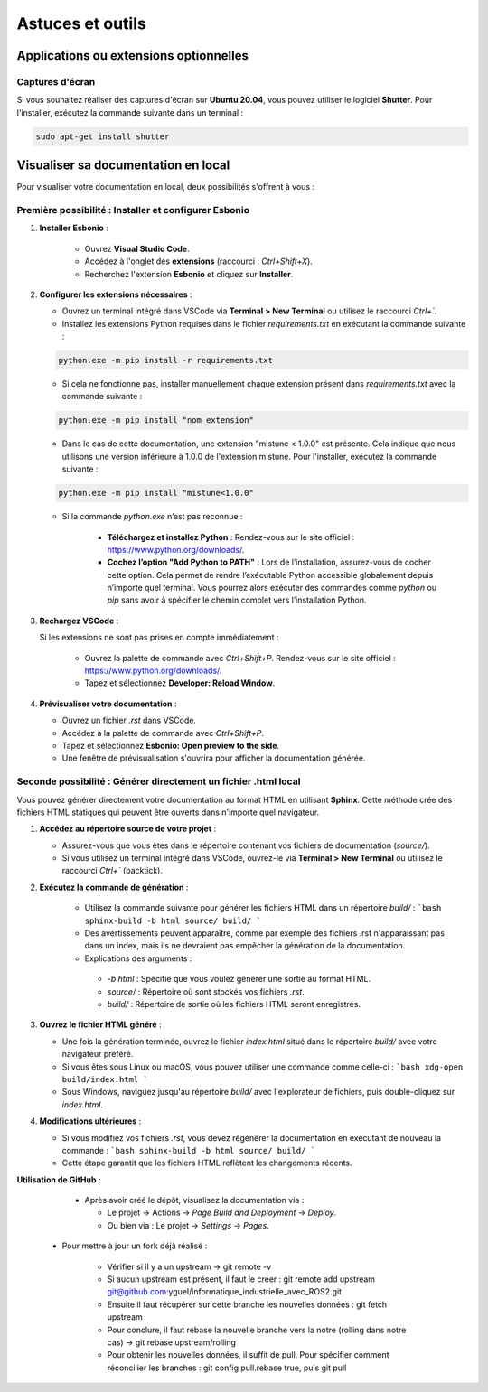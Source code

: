 ==============================
Astuces et outils
==============================

Applications ou extensions optionnelles
=======================================

Captures d'écran
-----------------
Si vous souhaitez réaliser des captures d'écran sur **Ubuntu 20.04**, vous pouvez utiliser le logiciel **Shutter**. 
Pour l'installer, exécutez la commande suivante dans un terminal :

.. code-block:: bash

    sudo apt-get install shutter

Visualiser sa documentation en local
====================================

Pour visualiser votre documentation en local, deux possibilités s'offrent à vous :

Première possibilité : Installer et configurer Esbonio
------------------------------------------------------

1. **Installer Esbonio** :

    - Ouvrez **Visual Studio Code**.
    - Accédez à l'onglet des **extensions** (raccourci : `Ctrl+Shift+X`).
    - Recherchez l'extension **Esbonio** et cliquez sur **Installer**.


2. **Configurer les extensions nécessaires** :

   - Ouvrez un terminal intégré dans VSCode via **Terminal > New Terminal** ou utilisez le raccourci `Ctrl+``.
   - Installez les extensions Python requises dans le fichier `requirements.txt` en exécutant la commande suivante :

   .. code-block:: bash

       python.exe -m pip install -r requirements.txt

   - Si cela ne fonctionne pas, installer manuellement chaque extension présent dans `requirements.txt` avec la commande suivante :

   .. code-block:: bash

       python.exe -m pip install "nom extension"

   - Dans le cas de cette documentation, une extension "mistune < 1.0.0" est présente. Cela indique que nous utilisons une version inférieure à 1.0.0 de l'extension mistune. Pour l'installer, exécutez la commande suivante :
   
   .. code-block:: bash

       python.exe -m pip install "mistune<1.0.0"   
   
   - Si la commande `python.exe` n’est pas reconnue :

      - **Téléchargez et installez Python** :
        Rendez-vous sur le site officiel : https://www.python.org/downloads/.
      - **Cochez l’option "Add Python to PATH"** :
        Lors de l’installation, assurez-vous de cocher cette option. Cela permet de rendre l’exécutable Python accessible globalement depuis n’importe quel terminal. Vous pourrez alors exécuter des commandes comme `python` ou `pip` sans avoir à spécifier le chemin complet vers l’installation Python.



3. **Rechargez VSCode** :

   Si les extensions ne sont pas prises en compte immédiatement :

      - Ouvrez la palette de commande avec `Ctrl+Shift+P`.
        Rendez-vous sur le site officiel : https://www.python.org/downloads/.
      - Tapez et sélectionnez **Developer: Reload Window**.


4. **Prévisualiser votre documentation** :
   
   - Ouvrez un fichier `.rst` dans VSCode.
   - Accédez à la palette de commande avec `Ctrl+Shift+P`.
   - Tapez et sélectionnez **Esbonio: Open preview to the side**.
   - Une fenêtre de prévisualisation s'ouvrira pour afficher la documentation générée.

Seconde possibilité : Générer directement un fichier .html local 
---------------------------------------------------------------

Vous pouvez générer directement votre documentation au format HTML en utilisant **Sphinx**. Cette méthode crée des fichiers HTML statiques qui peuvent être ouverts dans n'importe quel navigateur.


1. **Accédez au répertoire source de votre projet** :
   
   - Assurez-vous que vous êtes dans le répertoire contenant vos fichiers de documentation (`source/`).
   - Si vous utilisez un terminal intégré dans VSCode, ouvrez-le via **Terminal > New Terminal** ou utilisez le raccourci `Ctrl+`` (backtick).
     
2. **Exécutez la commande de génération** :

    - Utilisez la commande suivante pour générer les fichiers HTML dans un répertoire `build/` :
      ```bash
      sphinx-build -b html source/ build/
      ```
    - Des avertissements peuvent apparaître, comme par exemple des fichiers .rst n'apparaissant pas dans un index, mais ils ne devraient pas empêcher la génération de la documentation.
    - Explications des arguments :

     - `-b html` : Spécifie que vous voulez générer une sortie au format HTML.
     - `source/` : Répertoire où sont stockés vos fichiers `.rst`.
     - `build/` : Répertoire de sortie où les fichiers HTML seront enregistrés.


3. **Ouvrez le fichier HTML généré** :

   - Une fois la génération terminée, ouvrez le fichier `index.html` situé dans le répertoire `build/` avec votre navigateur préféré.
   - Si vous êtes sous Linux ou macOS, vous pouvez utiliser une commande comme celle-ci :
     ```bash
     xdg-open build/index.html
     ```
   - Sous Windows, naviguez jusqu'au répertoire `build/` avec l'explorateur de fichiers, puis double-cliquez sur `index.html`.


4. **Modifications ultérieures** :

   - Si vous modifiez vos fichiers `.rst`, vous devez régénérer la documentation en exécutant de nouveau la commande :
     ```bash
     sphinx-build -b html source/ build/
     ```
   - Cette étape garantit que les fichiers HTML reflètent les changements récents.



**Utilisation de GitHub :**

   - Après avoir créé le dépôt, visualisez la documentation via :
  
     - Le projet -> Actions -> *Page Build and Deployment* -> *Deploy*.
     - Ou bien via : Le projet -> *Settings* -> *Pages*.

  - Pour mettre à jour un fork déjà réalisé :
  
     - Vérifier si il y a un upstream -> git remote -v
     - Si aucun upstream est présent, il faut le créer : git remote add upstream git@github.com:yguel/informatique_industrielle_avec_ROS2.git
     - Ensuite il faut récupérer sur cette branche les nouvelles données : git fetch upstream
     - Pour conclure, il faut rebase la nouvelle branche vers la notre (rolling dans notre cas) -> git rebase upstream/rolling
     - Pour obtenir les nouvelles données, il suffit de pull. Pour spécifier comment réconcilier les branches : git config pull.rebase true, puis git pull
  
  